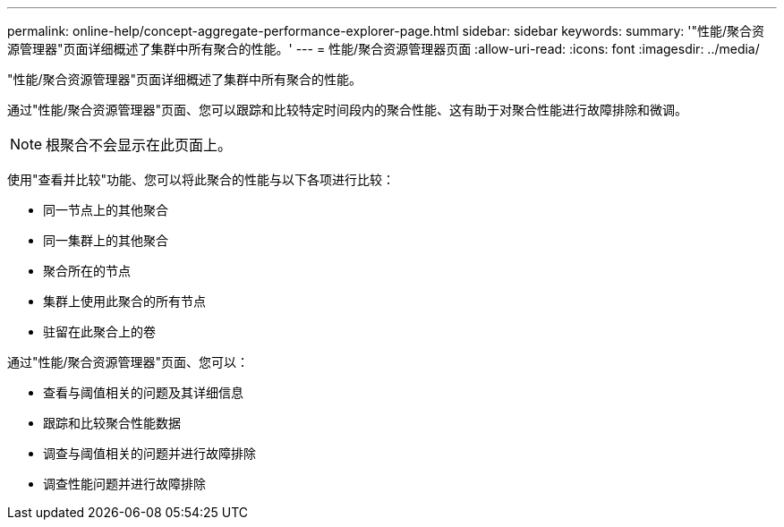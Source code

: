 ---
permalink: online-help/concept-aggregate-performance-explorer-page.html 
sidebar: sidebar 
keywords:  
summary: '"性能/聚合资源管理器"页面详细概述了集群中所有聚合的性能。' 
---
= 性能/聚合资源管理器页面
:allow-uri-read: 
:icons: font
:imagesdir: ../media/


[role="lead"]
"性能/聚合资源管理器"页面详细概述了集群中所有聚合的性能。

通过"性能/聚合资源管理器"页面、您可以跟踪和比较特定时间段内的聚合性能、这有助于对聚合性能进行故障排除和微调。

[NOTE]
====
根聚合不会显示在此页面上。

====
使用"查看并比较"功能、您可以将此聚合的性能与以下各项进行比较：

* 同一节点上的其他聚合
* 同一集群上的其他聚合
* 聚合所在的节点
* 集群上使用此聚合的所有节点
* 驻留在此聚合上的卷


通过"性能/聚合资源管理器"页面、您可以：

* 查看与阈值相关的问题及其详细信息
* 跟踪和比较聚合性能数据
* 调查与阈值相关的问题并进行故障排除
* 调查性能问题并进行故障排除

